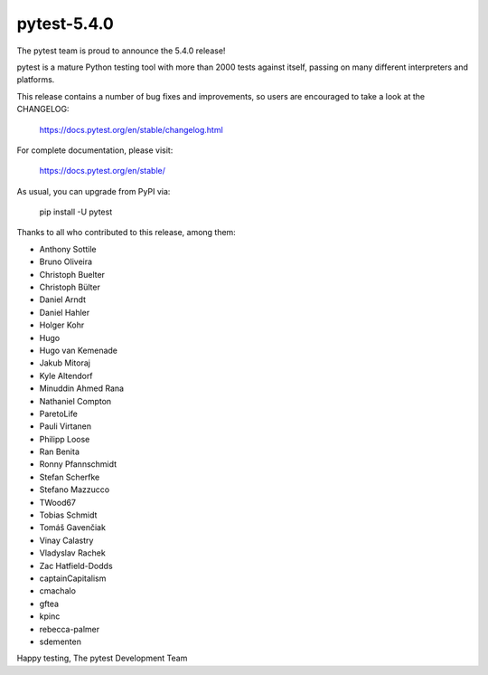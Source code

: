pytest-5.4.0
=======================================

The pytest team is proud to announce the 5.4.0 release!

pytest is a mature Python testing tool with more than 2000 tests
against itself, passing on many different interpreters and platforms.

This release contains a number of bug fixes and improvements, so users are encouraged
to take a look at the CHANGELOG:

    https://docs.pytest.org/en/stable/changelog.html

For complete documentation, please visit:

    https://docs.pytest.org/en/stable/

As usual, you can upgrade from PyPI via:

    pip install -U pytest

Thanks to all who contributed to this release, among them:

* Anthony Sottile
* Bruno Oliveira
* Christoph Buelter
* Christoph Bülter
* Daniel Arndt
* Daniel Hahler
* Holger Kohr
* Hugo
* Hugo van Kemenade
* Jakub Mitoraj
* Kyle Altendorf
* Minuddin Ahmed Rana
* Nathaniel Compton
* ParetoLife
* Pauli Virtanen
* Philipp Loose
* Ran Benita
* Ronny Pfannschmidt
* Stefan Scherfke
* Stefano Mazzucco
* TWood67
* Tobias Schmidt
* Tomáš Gavenčiak
* Vinay Calastry
* Vladyslav Rachek
* Zac Hatfield-Dodds
* captainCapitalism
* cmachalo
* gftea
* kpinc
* rebecca-palmer
* sdementen


Happy testing,
The pytest Development Team
